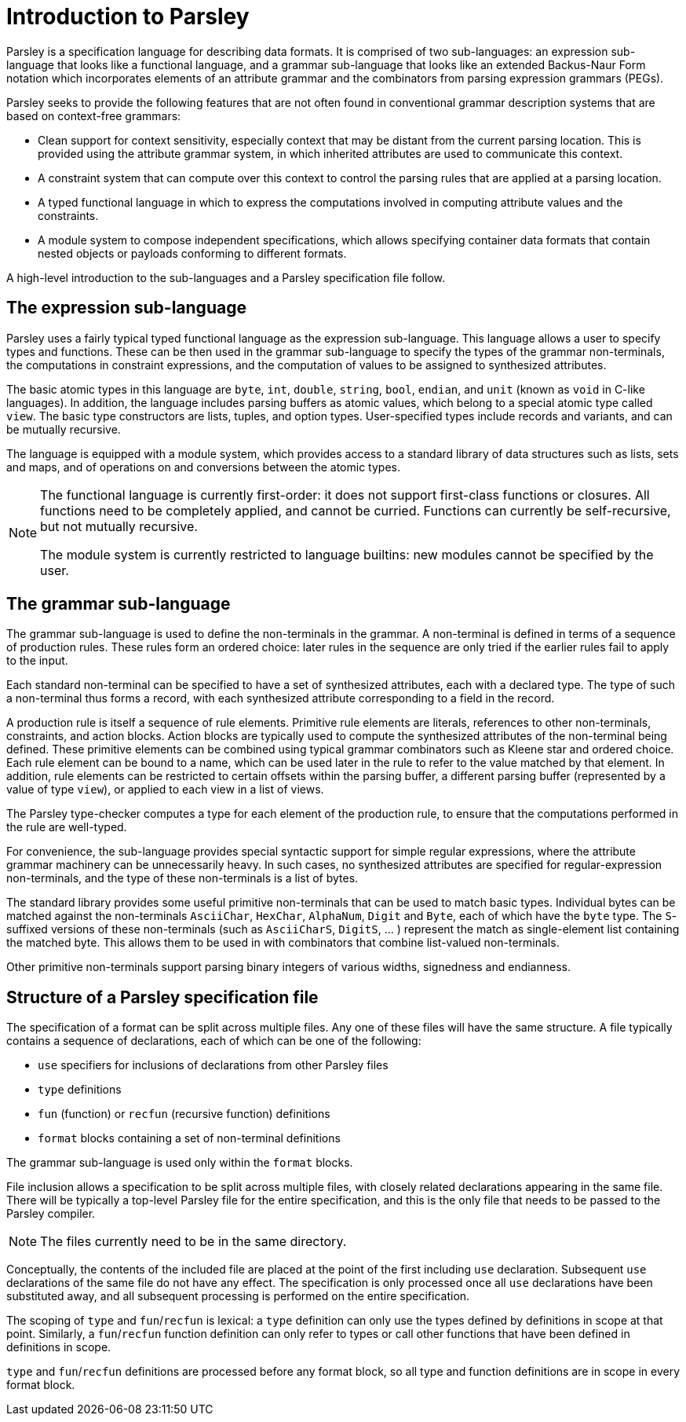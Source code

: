 = Introduction to Parsley

Parsley is a specification language for describing data formats.  It
is comprised of two sub-languages: an expression sub-language that looks
like a functional language, and a grammar sub-language that looks like
an extended Backus-Naur Form notation which incorporates elements of
an attribute grammar and the combinators from parsing expression
grammars (PEGs).

Parsley seeks to provide the following features that are not often
found in conventional grammar description systems that are based on
context-free grammars:

* Clean support for context sensitivity, especially context that may
  be distant from the current parsing location.  This is provided
  using the attribute grammar system, in which inherited attributes
  are used to communicate this context.

* A constraint system that can compute over this context to control
  the parsing rules that are applied at a parsing location.

* A typed functional language in which to express the computations
  involved in computing attribute values and the constraints.

* A module system to compose independent specifications, which allows
  specifying container data formats that contain nested objects or
  payloads conforming to different formats.

A high-level introduction to the sub-languages and a Parsley
specification file follow.

== The expression sub-language

Parsley uses a fairly typical typed functional language as the
expression sub-language.  This language allows a user to specify types
and functions.  These can be then used in the grammar sub-language to
specify the types of the grammar non-terminals, the computations in
constraint expressions, and the computation of values to be assigned
to synthesized attributes.

The basic atomic types in this language are `byte`, `int`, `double`,
`string`, `bool`, `endian`, and `unit` (known as `void` in C-like
languages).  In addition, the language includes parsing buffers as
atomic values, which belong to a special atomic type called `view`.
The basic type constructors are lists, tuples, and option types.
User-specified types include records and variants, and can be mutually
recursive.

The language is equipped with a module system, which provides access
to a standard library of data structures such as lists, sets and maps,
and of operations on and conversions between the atomic types.

[NOTE]
====
The functional language is currently first-order: it does not
support first-class functions or closures.  All functions need to be
completely applied, and cannot be curried.  Functions can currently be
self-recursive, but not mutually recursive.

The module system is currently restricted to language builtins: new
modules cannot be specified by the user.
====

== The grammar sub-language

The grammar sub-language is used to define the non-terminals in the
grammar.  A non-terminal is defined in terms of a sequence of
production rules.  These rules form an ordered choice: later rules in
the sequence are only tried if the earlier rules fail to apply to the
input.

Each standard non-terminal can be specified to have a set of
synthesized attributes, each with a declared type.  The type of such a
non-terminal thus forms a record, with each synthesized attribute
corresponding to a field in the record.

A production rule is itself a sequence of rule elements.  Primitive
rule elements are literals, references to other non-terminals,
constraints, and action blocks.  Action blocks are typically used to
compute the synthesized attributes of the non-terminal being defined.
These primitive elements can be combined using typical grammar
combinators such as Kleene star and ordered choice.  Each rule element
can be bound to a name, which can be used later in the rule to refer
to the value matched by that element.  In addition, rule elements can
be restricted to certain offsets within the parsing buffer, a
different parsing buffer (represented by a value of type `view`), or
applied to each view in a list of views.

The Parsley type-checker computes a type for each element of the
production rule, to ensure that the computations performed in the rule
are well-typed.

For convenience, the sub-language provides special syntactic support
for simple regular expressions, where the attribute grammar machinery
can be unnecessarily heavy.  In such cases, no synthesized attributes
are specified for regular-expression non-terminals, and the type of
these non-terminals is a list of bytes.

The standard library provides some useful primitive non-terminals that
can be used to match basic types.  Individual bytes can be matched
against the non-terminals `AsciiChar`, `HexChar`, `AlphaNum`, `Digit`
and `Byte`, each of which have the `byte` type.  The `S`-suffixed
versions of these non-terminals (such as `AsciiCharS`, `DigitS`, ... )
represent the match as single-element list containing the matched
byte. This allows them to be used in with combinators that combine
list-valued non-terminals.

Other primitive non-terminals support parsing binary integers of
various widths, signedness and endianness.

== Structure of a Parsley specification file

The specification of a format can be split across multiple files.  Any
one of these files will have the same structure.  A file typically
contains a sequence of declarations, each of which can be one of the
following:

* `use` specifiers for inclusions of declarations from other Parsley files
* `type` definitions
* `fun` (function) or `recfun` (recursive function) definitions
* `format` blocks containing a set of non-terminal definitions

The grammar sub-language is used only within the `format` blocks.

File inclusion allows a specification to be split across multiple
files, with closely related declarations appearing in the same file.
There will be typically a top-level Parsley file for the entire
specification, and this is the only file that needs to be passed to
the Parsley compiler.

NOTE: The files currently need to be in the same directory.

Conceptually, the contents of the included file are placed at the
point of the first including `use` declaration.  Subsequent `use`
declarations of the same file do not have any effect.  The
specification is only processed once all `use` declarations have been
substituted away, and all subsequent processing is performed on the
entire specification.

The scoping of `type` and `fun`/`recfun` is lexical: a `type`
definition can only use the types defined by definitions in scope at
that point.  Similarly, a `fun`/`recfun` function definition can only
refer to types or call other functions that have been defined in
definitions in scope.

`type` and `fun`/`recfun` definitions are processed before any format
block, so all type and function definitions are in scope in every
format block.
